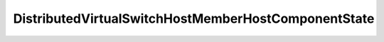 
==================================================================================================
DistributedVirtualSwitchHostMemberHostComponentState
==================================================================================================

.. describe:: DistributedVirtualSwitchHostMemberHostComponentState

    The state of the host DistributedVirtualSwitch component.

    
    .. py:data:: DistributedVirtualSwitchHostMemberHostComponentState.disconnected

        The host is in disconnected or not responding state.

    
    .. py:data:: DistributedVirtualSwitchHostMemberHostComponentState.down

        The host component is down.

    
    .. py:data:: DistributedVirtualSwitchHostMemberHostComponentState.outOfSync

        The switch configuration in the host component is not the same as the configuration in vCenter Server.

    
    .. py:data:: DistributedVirtualSwitchHostMemberHostComponentState.pending

        The host component is waiting to be initialized.

    
    .. py:data:: DistributedVirtualSwitchHostMemberHostComponentState.up

        The host component is up and running.

    
    .. py:data:: DistributedVirtualSwitchHostMemberHostComponentState.warning

        The host requires attention.

    